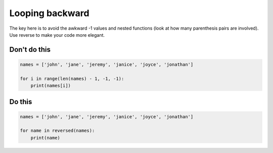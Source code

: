 Looping backward
----------------

.. highlight:: python
   :linenothreshold: 1

The key here is to avoid the awkward -1 values and nested functions (look at how many parenthesis pairs are involved). Use reverse to make your code more elegant.

Don't do this
^^^^^^^^^^^^^

.. code:: python

    names = ['john', 'jane', 'jeremy', 'janice', 'joyce', 'jonathan']

    for i in range(len(names) - 1, -1, -1):
        print(names[i])

Do this
^^^^^^^

.. code:: python

    names = ['john', 'jane', 'jeremy', 'janice', 'joyce', 'jonathan']
    
    for name in reversed(names):
        print(name)
